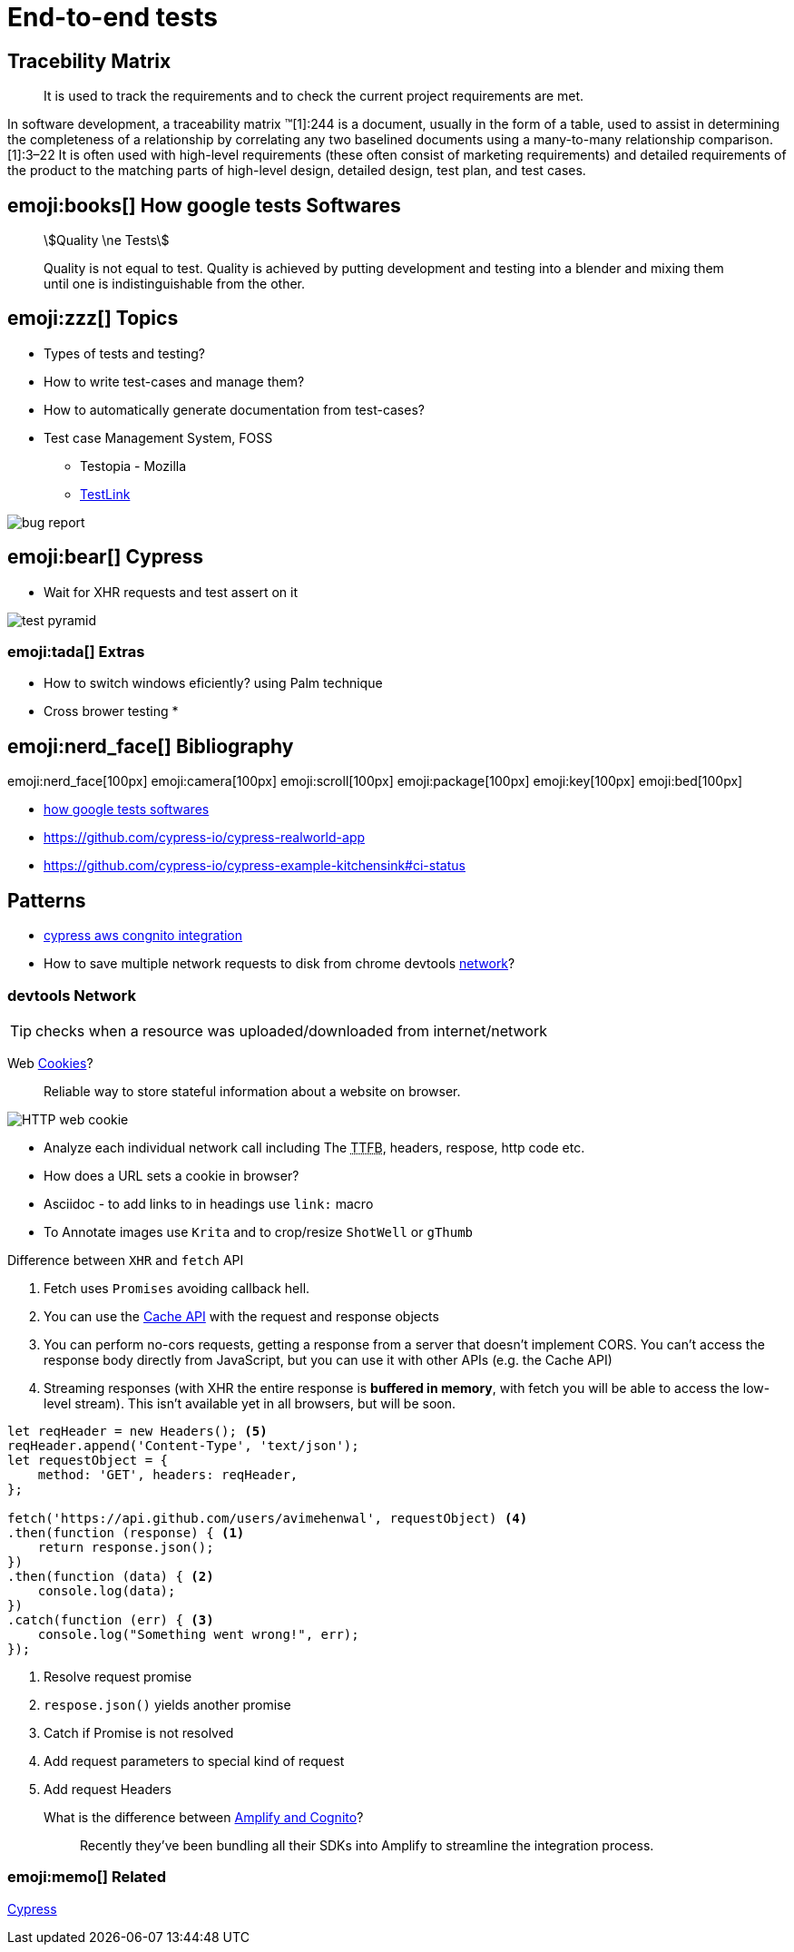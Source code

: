 = End-to-end tests
:TTFB: pass:[The <abbr title="Time To First Byte">TTFB</abbr>]

== Tracebility Matrix

> It is used to track the requirements and to check the current project requirements are met.

In software development, a traceability matrix (TM)[1]:244 is a document, usually in the form of a table, used to assist in determining the completeness of a relationship by correlating any two baselined documents using a many-to-many relationship comparison.[1]:3–22 It is often used with high-level requirements (these often consist of marketing requirements) and detailed requirements of the product to the matching parts of high-level design, detailed design, test plan, and test cases.

== emoji:books[]  How google tests Softwares

[quote]
____
[stem]
++++
Quality \ne Tests
++++

Quality is not equal to test.
Quality is achieved by putting development and testing into a blender and mixing them
until one is indistinguishable from the other.
____

== emoji:zzz[] Topics

* Types of tests and testing?
* How to write test-cases and manage them?
* How to automatically generate documentation from test-cases?
* Test case Management System, FOSS
** Testopia - Mozilla
** https://sourceforge.net/projects/testlink/[TestLink]

image::bug-report.jpg[]

== emoji:bear[] Cypress

* Wait for XHR requests and test assert on it

image::test-pyramid.jpeg[]

=== emoji:tada[] Extras

* How to switch windows eficiently? using Palm technique
* Cross brower testing
*

== emoji:nerd_face[]  Bibliography

emoji:nerd_face[100px]
emoji:camera[100px]
emoji:scroll[100px]
emoji:package[100px]
emoji:key[100px]
emoji:bed[100px]

* https://ptgmedia.pearsoncmg.com/images/9780321803023/samplepages/0321803027.pdf[how google tests softwares]
* https://github.com/cypress-io/cypress-realworld-app
* https://github.com/cypress-io/cypress-example-kitchensink#ci-status

== Patterns

* https://stackoverflow.com/questions/62179859/cypress-aws-cognito-intergrations[cypress aws congnito integration]
* How to save multiple network requests to disk from chrome devtools https://developers.google.com/web/tools/chrome-devtools/network[network]?

=== devtools Network

TIP: checks when a resource was uploaded/downloaded from internet/network

Web link:https://developer.mozilla.org/en-US/docs/Web/HTTP/Cookies[Cookies]?::
Reliable way to store stateful information about a website on browser.

image::http-cookies.png[HTTP web cookie]

* Analyze each individual network call including {TTFB}, headers, respose, http code etc.
* How does a URL sets a cookie in browser?
* Asciidoc - to add links to in headings use `link:` macro
* To Annotate images use `Krita` and to crop/resize `ShotWell` or `gThumb`

.Difference between `XHR` and `fetch` API
. Fetch uses `Promises` avoiding callback hell.
. You can use the https://developer.mozilla.org/en-US/docs/Web/API/Cache[Cache API] with the request and response objects
. You can perform no-cors requests, getting a response from a server that doesn't implement CORS. You can't access the response body directly from JavaScript, but you can use it with other APIs (e.g. the Cache API)
. Streaming responses (with XHR the entire response is *buffered in memory*, with fetch you will be able to access the low-level stream). This isn't available yet in all browsers, but will be soon.

[source,javascript]
----
let reqHeader = new Headers(); <5>
reqHeader.append('Content-Type', 'text/json');
let requestObject = {
    method: 'GET', headers: reqHeader,
};

fetch('https://api.github.com/users/avimehenwal', requestObject) <4>
.then(function (response) { <1>
    return response.json();
})
.then(function (data) { <2>
    console.log(data);
})
.catch(function (err) { <3>
    console.log("Something went wrong!", err);
});
----
<1> Resolve request promise
<2> `respose.json()` yields another promise
<3> Catch if Promise is not resolved
<4> Add request parameters to special kind of request
<5> Add request Headers

What is the difference between link:https://github.com/aws-amplify/amplify-js/issues/1120[Amplify and Cognito]?::
Recently they've been bundling all their SDKs into Amplify to streamline the integration process.



=== emoji:memo[] Related

xref:cypress.adoc[Cypress]
